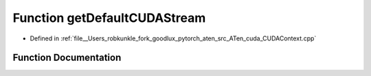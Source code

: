 .. _function_at__cuda__getDefaultCUDAStream:

Function getDefaultCUDAStream
=============================

- Defined in :ref:`file__Users_robkunkle_fork_goodlux_pytorch_aten_src_ATen_cuda_CUDAContext.cpp`


Function Documentation
----------------------


.. doxygenfunction:: at::cuda::getDefaultCUDAStream
